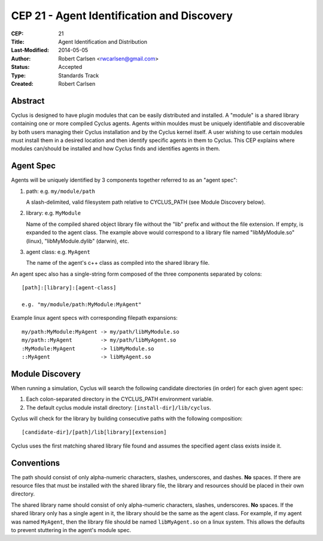 CEP 21 - Agent Identification and Discovery
***********************************************************

:CEP: 21
:Title: Agent Identification and Distribution
:Last-Modified: 2014-05-05
:Author: Robert Carlsen <rwcarlsen@gmail.com>
:Status: Accepted 
:Type: Standards Track
:Created: Robert Carlsen

Abstract
========

Cyclus is designed to have plugin modules that can be easily distributed and
installed.  A "module" is a shared library containing one or more compiled
Cyclus agents.  Agents within mouldes must be uniquely identifiable and
discoverable by both users managing their Cyclus installation and by the
Cyclus kernel itself.  A user wishing to use certain modules must install them
in a desired location and then identify specific agents in them to Cyclus.
This CEP explains where modules can/should be installed and how Cyclus finds
and identifies agents in them.

Agent Spec
===========

Agents will be uniquely identified by 3 components together referred to as an
"agent spec":

1. path: e.g. ``my/module/path``

   A slash-delimited, valid filesystem path relative to CYCLUS_PATH (see
   Module Discovery below).

2. library: e.g. ``MyModule``

   Name of the compiled shared object library file without the "lib" prefix
   and without the file extension. If empty, is expanded to the agent class.
   The example above would correspond to a library file named "libMyModule.so"
   (linux), "libMyModule.dylib" (darwin), etc.

3. agent class: e.g. ``MyAgent``

   The name of the agent's c++ class as compiled into the shared library file.

An agent spec also has a single-string form composed of the three components
separated by colons::

    [path]:[library]:[agent-class]
    
    e.g. "my/module/path:MyModule:MyAgent"

Example linux agent specs with corresponding filepath expansions::

    my/path:MyModule:MyAgent -> my/path/libMyModule.so
    my/path::MyAgent         -> my/path/libMyAgent.so
    :MyModule:MyAgent        -> libMyModule.so
    ::MyAgent                -> libMyAgent.so

Module Discovery
================

When running a simulation, Cyclus will search the following candidate
directories (in order) for each given agent spec:

1. Each colon-separated directory in the CYCLUS_PATH environment variable.

2. The default cyclus module install directory: ``[install-dir]/lib/cyclus``.

Cyclus will check for the library by building consecutive paths with the
following composition::

    [candidate-dir]/[path]/lib[library][extension]

Cyclus uses the first matching shared library file found and assumes the
specified agent class exists inside it.

Conventions
============

The path should consist of only alpha-numeric characters, slashes,
underscores, and dashes. **No** spaces.  If there are resource files that must
be installed with the shared library file, the library and resources should be
placed in their own directory.

The shared library name should consist of only alpha-numeric characters,
slashes, underscores.  **No** spaces. If the shared library only has a
single agent in it, the library should be the same as the agent class.  For
example, if my agent was named ``MyAgent``, then the library file should be
named ``libMyAgent.so`` on a linux system.  This allows the defaults to
prevent stuttering in the agent's module spec.

